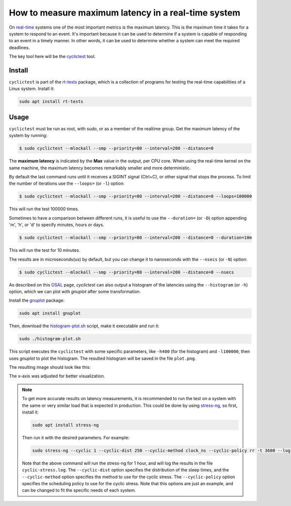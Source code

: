 How to measure maximum latency in a real-time system 
====================================================

On `real-time`_ systems one of the most important metrics is the maximum latency. 
This is the maximum time it takes for a system to respond to an event. It's 
important because it can be used to determine if a system is capable of 
responding to an event in a timely manner. In other words, it can be used to
determine whether a system can meet the required deadlines.

The key tool here will be the `cyclictest`_ tool.

Install
--------

``cyclictest`` is part of the `rt-tests`_ package, which is a collection of 
programs for testing the real-time capabilities of a Linux system. Install it:

.. code-block:: bash

    sudo apt install rt-tests


Usage
------

``cyclictest`` must be run as root, with sudo, or as a member of the realtime 
group. Get the maximum latency of the system by running:


.. code-block:: console 
    
    $ sudo cyclictest --mlockall --smp --priority=80 --interval=200 --distance=0

.. tabs::

    
    .. tab:: Default Ubuntu kernel

        .. code-block:: console

            # /dev/cpu_dma_latency set to 0us
            policy: fifo: loadavg: 18.66 12.77 5.80 20/410 17196          

            T: 0 (17176) P:80 I:200 C:1499941 Min:    1 Act:    4 Avg:    3 Max:     129
            T: 1 (17177) P:80 I:200 C:1499981 Min:    1 Act:    3 Avg:    3 Max:      99
            T: 2 (17178) P:80 I:200 C:1499981 Min:    1 Act:    3 Avg:    3 Max:      97
            T: 3 (17179) P:80 I:200 C:1499901 Min:    1 Act:    3 Avg:    3 Max:      67
            T: 4 (17180) P:80 I:200 C:1499961 Min:    1 Act:    2 Avg:    3 Max:      99
            T: 5 (17181) P:80 I:200 C:1499941 Min:    1 Act:    3 Avg:    3 Max:     125
            T: 6 (17182) P:80 I:200 C:1499921 Min:    1 Act:    4 Avg:    3 Max:      92
            T: 7 (17183) P:80 I:200 C:1499941 Min:    1 Act:    3 Avg:    3 Max:     108
            T: 8 (17184) P:80 I:200 C:1499861 Min:    1 Act:    6 Avg:    3 Max:      26
            T: 9 (17185) P:80 I:200 C:1499861 Min:    1 Act:    6 Avg:    3 Max:      79
            T:10 (17186) P:80 I:200 C:1499801 Min:    1 Act:    2 Avg:    3 Max:     103
            T:11 (17187) P:80 I:200 C:1499881 Min:    1 Act:    3 Avg:    3 Max:     102
            T:12 (17188) P:80 I:200 C:1499901 Min:    1 Act:    6 Avg:    3 Max:      87
            T:13 (17189) P:80 I:200 C:1499882 Min:    1 Act:    3 Avg:    3 Max:      97
            T:14 (17190) P:80 I:200 C:1499861 Min:    1 Act:    2 Avg:    3 Max:      30
            T:15 (17191) P:80 I:200 C:1499853 Min:    1 Act:    3 Avg:    3 Max:      38
            T:16 (17192) P:80 I:200 C:1499782 Min:    1 Act:    3 Avg:    3 Max:      94
            T:17 (17193) P:80 I:200 C:1499782 Min:    1 Act:    2 Avg:    3 Max:      94
            T:18 (17194) P:80 I:200 C:1499845 Min:    1 Act:    3 Avg:    3 Max:      26
            T:19 (17195) P:80 I:200 C:1499842 Min:    1 Act:    4 Avg:    4 Max:     102

    .. tab:: Real-time Ubuntu kernel

        .. code-block:: console

            # /dev/cpu_dma_latency set to 0us
            policy: fifo: loadavg: 28.19 18.83 8.56 21/516 2798          

            T: 0 ( 2720) P:80 I:200 C:1477815 Min:    1 Act:    4 Avg:    3 Max:      22
            T: 1 ( 2721) P:80 I:200 C:1477816 Min:    1 Act:    3 Avg:    3 Max:      22
            T: 2 ( 2722) P:80 I:200 C:1477576 Min:    1 Act:    4 Avg:    3 Max:      23
            T: 3 ( 2723) P:80 I:200 C:1477556 Min:    1 Act:    4 Avg:    3 Max:      23
            T: 4 ( 2724) P:80 I:200 C:1477556 Min:    1 Act:    4 Avg:    3 Max:      23
            T: 5 ( 2725) P:80 I:200 C:1477536 Min:    2 Act:    3 Avg:    2 Max:      25
            T: 6 ( 2726) P:80 I:200 C:1477476 Min:    1 Act:    4 Avg:    2 Max:      24
            T: 7 ( 2727) P:80 I:200 C:1477536 Min:    1 Act:    3 Avg:    3 Max:      24
            T: 8 ( 2728) P:80 I:200 C:1477376 Min:    2 Act:    4 Avg:    3 Max:      34
            T: 9 ( 2729) P:80 I:200 C:1477416 Min:    1 Act:    3 Avg:    3 Max:      32
            T:10 ( 2730) P:80 I:200 C:1477256 Min:    1 Act:    4 Avg:    3 Max:      22
            T:11 ( 2731) P:80 I:200 C:1477156 Min:    1 Act:    4 Avg:    3 Max:      24
            T:12 ( 2732) P:80 I:200 C:1477036 Min:    1 Act:    4 Avg:    3 Max:      24
            T:13 ( 2733) P:80 I:200 C:1477016 Min:    1 Act:    4 Avg:    3 Max:      23
            T:14 ( 2734) P:80 I:200 C:1477056 Min:    1 Act:    4 Avg:    3 Max:      26
            T:15 ( 2735) P:80 I:200 C:1499181 Min:    1 Act:    3 Avg:    3 Max:      25
            T:16 ( 2736) P:80 I:200 C:1499141 Min:    1 Act:    4 Avg:    3 Max:      39
            T:17 ( 2737) P:80 I:200 C:1499081 Min:    1 Act:    3 Avg:    3 Max:      30
            T:18 ( 2738) P:80 I:200 C:1499061 Min:    2 Act:    3 Avg:    2 Max:      24
            T:19 ( 2739) P:80 I:200 C:1499061 Min:    1 Act:    4 Avg:    3 Max:      27

.. NOTE: Using outputs of the test: https://warthogs.atlassian.net/browse/IENG-907?focusedCommentId=365824
.. To be changed later to have consistent results and histogram plot

The **maximum latency** is indicated by the **Max** value in the output, per
CPU core. When using the real-time kernel on the same machine, the maximum
latency becomes remarkably smaller and more deterministic.

By default the last command runs until it receives a SIGINT signal (Ctrl+C), or 
other signal that stops the process. To limit the number of iterations use the 
``--loops=`` (or ``-l``) option:

.. code-block:: console
    
    $ sudo cyclictest --mlockall --smp --priority=80 --interval=200 --distance=0 --loops=100000

This will run the test 100000 times.

Sometimes to have a comparison between different runs, it is useful to use the
``--duration=`` (or ``-D``) option appending 'm', 'h', or 'd' to specify 
minutes, hours or days.

.. code-block:: console
    
    $ sudo cyclictest --mlockall --smp --priority=80 --interval=200 --distance=0 --duration=10m

This will run the test for 10 minutes.

The results are in microseconds(us) by default, but you can change it to nanoseconds 
with the ``--nsecs`` (or ``-N``) option:

.. code-block:: console
    
    $ sudo cyclictest --mlockall --smp --priority=80 --interval=200 --distance=0 --nsecs

As described on this `OSAL`_ page, `cyclictest`  can also output a histogram of 
the latencies using the ``--histogram`` (or ``-h``) option, which we can plot 
with `gnuplot` after some transformation.

Install the `gnuplot`_ package:

.. code-block:: bash

    sudo apt install gnuplot

Then, download the `histogram-plot.sh`_ script, make it executable and run it:

.. code-block:: bash

    sudo ./histogram-plot.sh

This script executes the ``cyclictest`` with some specific parameters, like 
``-h400`` (for the histogram) and ``-l100000``, then uses `gnuplot` to plot the 
histogram. The resulted histogram will be saved in the file ``plot.png``.

The resulting image should look like this:

.. tabs::
    .. tab:: Default Ubuntu kernel

        .. image:: default-kernel-plot.png
           :width: 80%
           :align: center
           :alt: latencies histogram plot - default kernel
        
    .. tab:: Real-time Ubuntu kernel
        
        .. image:: rt-kernel-plot.png
            :width: 80%
            :align: center
            :alt: latencies histogram plot - real-time kernel

The x-axis was adjusted for better visualization.

.. note:: 
    To get more accurate results on latency measurements, it is recommended to
    run the test on a system with the same or very similar load that is expected in production.
    This could be done by using `stress-ng`_, so first, install it:

    .. code-block:: bash

        sudo apt install stress-ng

    Then run it with the desired parameters. For example:

    .. code-block:: bash

        sudo stress-ng --cyclic 1 --cyclic-dist 250 --cyclic-method clock_ns --cyclic-policy rr -t 3600 --log-file cyclic-stress.log --verbose
    
    Note that the above command will run the stress-ng for 1 hour, and will log
    the results in the file ``cyclic-stress.log``. The ``--cyclic-dist`` option
    specifies the distribution of the sleep times, and the ``--cyclic-method``
    option specifies the method to use for the cyclic stress. The ``--cyclic-policy``
    option specifies the scheduling policy to use for the cyclic stress.
    Note that this options are just an example, and can be changed to fit the
    specific needs of each system.

.. Links
.. _real-time: https://ubuntu.com/real-time
.. _cyclictest: https://wiki.linuxfoundation.org/realtime/documentation/howto/tools/cyclictest/start
.. _rt-tests: https://wiki.linuxfoundation.org/realtime/documentation/howto/tools/rt-tests
.. _OSAL: https://www.osadl.org/Create-a-latency-plot-from-cyclictest-hi.bash-script-for-latency-plot.0.html
.. _gnuplot: http://www.gnuplot.vt.edu/
.. _histogram-plot.sh: histogram-plot.sh
.. _stress-ng: https://manpages.ubuntu.com/manpages/jammy/man1/stress-ng.1.html

.. Tests perfomed in testflinger machine: 
.. queue 202008-28173
.. description:
.. 	HP Z2 Tower G5 Workstation - Islands, i9-10900K CPU
.. Characteristics: 
..          OS: Ubuntu 22.04.4 LTS
..          CPU: i9-10900K
..          RAM: 64GB

.. The results are generated based on the system load:
.. for ((i=0; i<$(nproc); i++)); do sudo taskset -c $i /bin/ping -l 65535 -q -s 10 -f localhost & done
